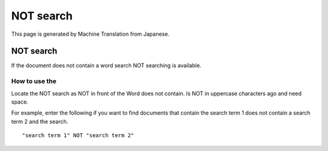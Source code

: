 ==========
NOT search
==========

This page is generated by Machine Translation from Japanese.

NOT search
==========

If the document does not contain a word search NOT searching is
available.

How to use the
--------------

Locate the NOT search as NOT in front of the Word does not contain. Is
NOT in uppercase characters ago and need space.

For example, enter the following if you want to find documents that
contain the search term 1 does not contain a search term 2 and the
search.

::

    "search term 1" NOT "search term 2"
